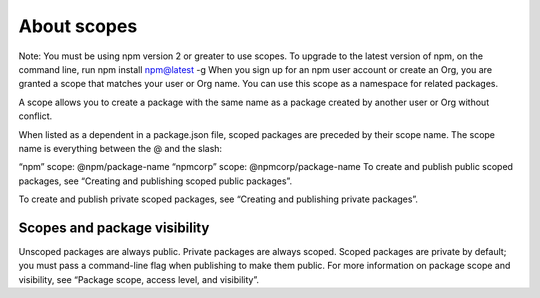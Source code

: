 About scopes
========================

Note: You must be using npm version 2 or greater to use scopes. To upgrade to the latest version of npm, on the command line, run npm install npm@latest -g
When you sign up for an npm user account or create an Org, you are granted a scope that matches your user or Org name. You can use this scope as a namespace for related packages.

A scope allows you to create a package with the same name as a package created by another user or Org without conflict.

When listed as a dependent in a package.json file, scoped packages are preceded by their scope name. The scope name is everything between the @ and the slash:

“npm” scope:
@npm/package-name
“npmcorp” scope:
@npmcorp/package-name
To create and publish public scoped packages, see “Creating and publishing scoped public packages”.

To create and publish private scoped packages, see “Creating and publishing private packages”.

Scopes and package visibility
-------------------------------------------------------

Unscoped packages are always public.
Private packages are always scoped.
Scoped packages are private by default; you must pass a command-line flag when publishing to make them public.
For more information on package scope and visibility, see “Package scope, access level, and visibility”.
